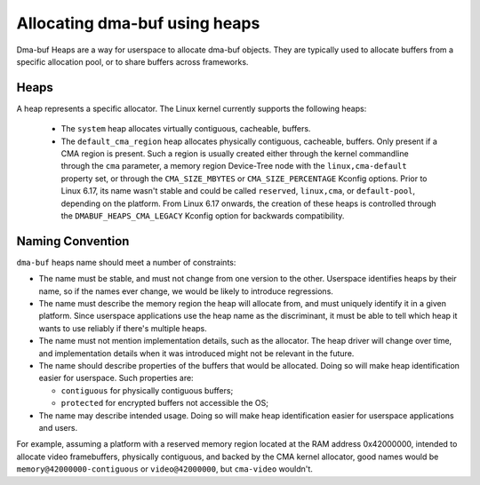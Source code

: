 .. SPDX-License-Identifier: GPL-2.0

==============================
Allocating dma-buf using heaps
==============================

Dma-buf Heaps are a way for userspace to allocate dma-buf objects. They are
typically used to allocate buffers from a specific allocation pool, or to share
buffers across frameworks.

Heaps
=====

A heap represents a specific allocator. The Linux kernel currently supports the
following heaps:

 - The ``system`` heap allocates virtually contiguous, cacheable, buffers.

 - The ``default_cma_region`` heap allocates physically contiguous,
   cacheable, buffers. Only present if a CMA region is present. Such a
   region is usually created either through the kernel commandline
   through the ``cma`` parameter, a memory region Device-Tree node with
   the ``linux,cma-default`` property set, or through the
   ``CMA_SIZE_MBYTES`` or ``CMA_SIZE_PERCENTAGE`` Kconfig options. Prior
   to Linux 6.17, its name wasn't stable and could be called
   ``reserved``, ``linux,cma``, or ``default-pool``, depending on the
   platform. From Linux 6.17 onwards, the creation of these heaps is
   controlled through the ``DMABUF_HEAPS_CMA_LEGACY`` Kconfig option for
   backwards compatibility.

Naming Convention
=================

``dma-buf`` heaps name should meet a number of constraints:

- The name must be stable, and must not change from one version to the other.
  Userspace identifies heaps by their name, so if the names ever change, we
  would be likely to introduce regressions.

- The name must describe the memory region the heap will allocate from, and
  must uniquely identify it in a given platform. Since userspace applications
  use the heap name as the discriminant, it must be able to tell which heap it
  wants to use reliably if there's multiple heaps.

- The name must not mention implementation details, such as the allocator. The
  heap driver will change over time, and implementation details when it was
  introduced might not be relevant in the future.

- The name should describe properties of the buffers that would be allocated.
  Doing so will make heap identification easier for userspace. Such properties
  are:

  - ``contiguous`` for physically contiguous buffers;

  - ``protected`` for encrypted buffers not accessible the OS;

- The name may describe intended usage. Doing so will make heap identification
  easier for userspace applications and users.

For example, assuming a platform with a reserved memory region located
at the RAM address 0x42000000, intended to allocate video framebuffers,
physically contiguous, and backed by the CMA kernel allocator, good
names would be ``memory@42000000-contiguous`` or ``video@42000000``, but
``cma-video`` wouldn't.
